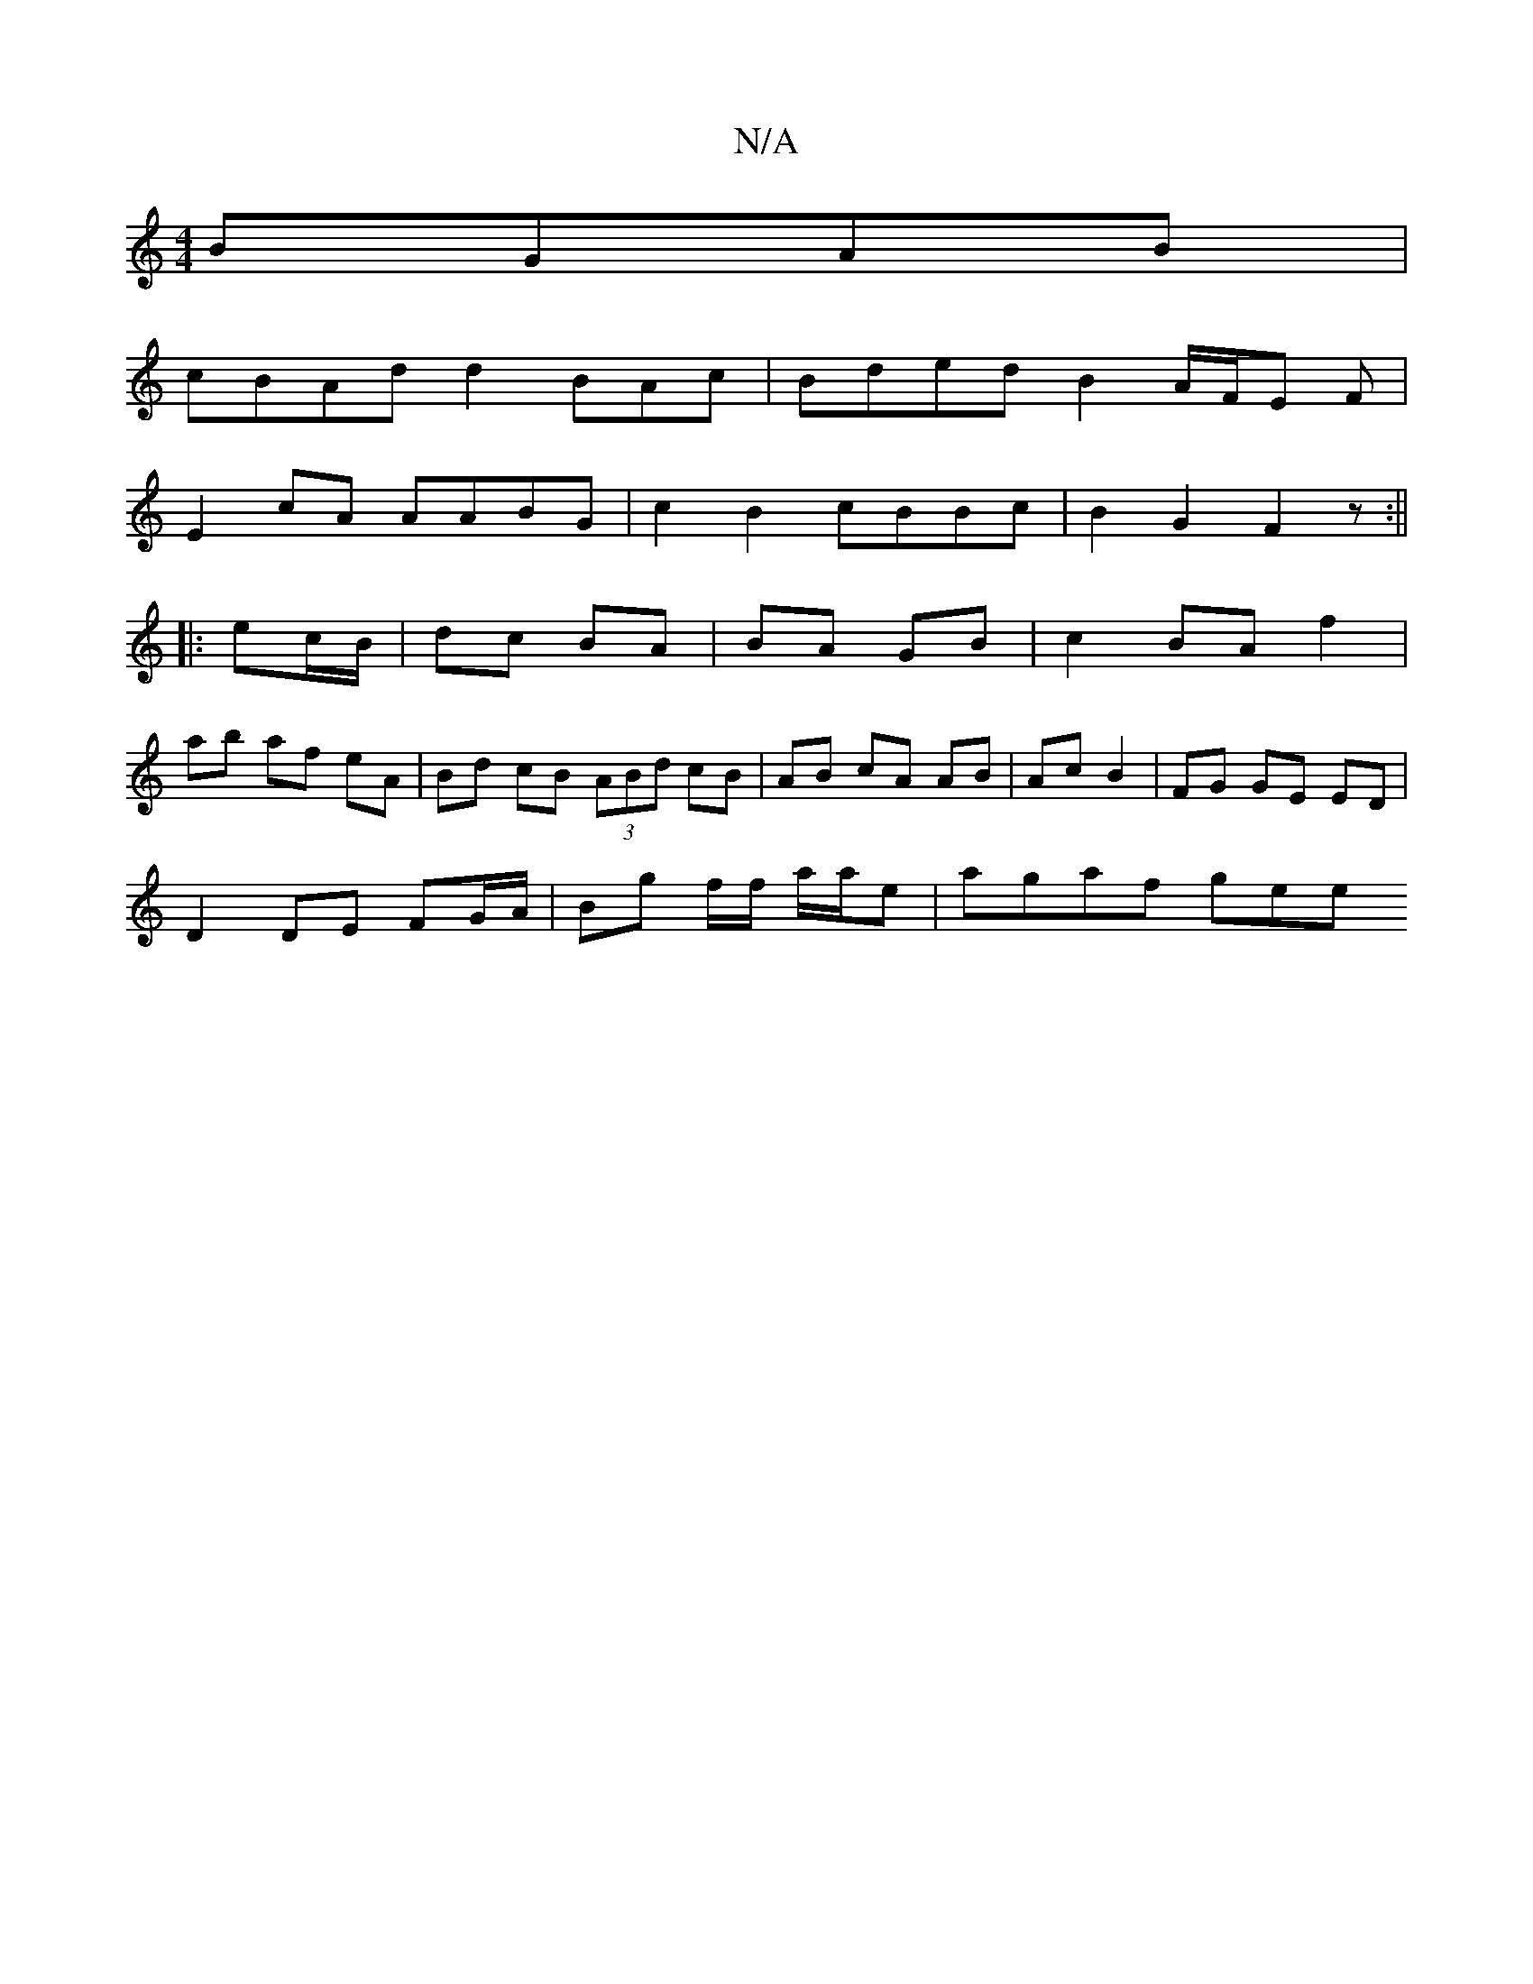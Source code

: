 X:1
T:N/A
M:4/4
R:N/A
K:Cmajor
 BGAB |
cBAd d2BAc | Bded B2A/2F/2E F|
E2 cA AABG|c2B2 cBBc|B2 G2 F2z :||
|:ec/B/|dc BA | BA GB | c2 BA f2 |
ab af eA | Bd cB (3ABd cB | AB cA AB | Ac B2 | FG GE ED|
D2DE FG/A/|Bg f/f/ a/a/e |agaf gee